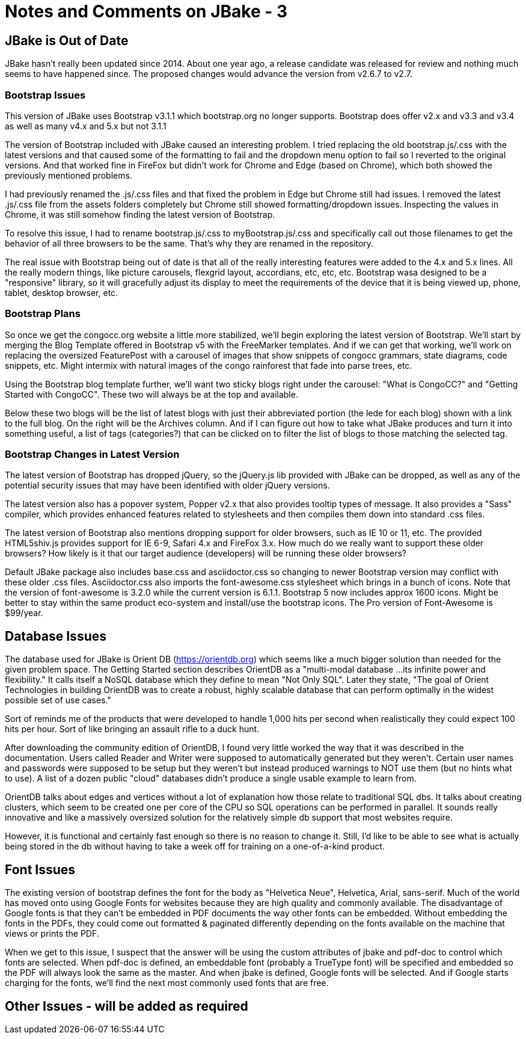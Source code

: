 :!jbake:
ifdef::jbake[]
= Learning JBake - Part 3
Nelson Chamberlain
2022-05-05
:jbake-type: post
:jbake-tags: jbake
:jbake-status: draft
endif::[]

ifndef::jbake[]
= Notes and Comments on JBake - 3
endif::[]

== JBake is Out of Date

JBake hasn't really been updated since 2014. About one year ago, a release candidate was released for review and nothing much seems to have happened since. The proposed changes would advance the version from v2.6.7 to v2.7.

=== Bootstrap Issues

This version of JBake uses Bootstrap v3.1.1 which bootstrap.org no longer supports. Bootstrap does offer v2.x and v3.3 and v3.4 as well as many v4.x and 5.x but not 3.1.1

The version of Bootstrap included with JBake caused an interesting problem. I tried replacing the old bootstrap.js/.css with the latest versions and that caused some of the formatting to fail and the dropdown menu option to fail so I reverted to the original versions. And that worked fine in FireFox but didn't work for Chrome and Edge (based on Chrome), which both showed the previously mentioned problems.

I had previously renamed the .js/.css files and that fixed the problem in Edge but Chrome still had issues. I removed the latest .js/.css file from the assets folders completely but Chrome still showed formatting/dropdown issues. Inspecting the values in Chrome, it was still somehow finding the latest version of Bootstrap.

To resolve this issue, I had to rename bootstrap.js/.css to myBootstrap.js/.css and specifically call out those filenames to get the behavior of all three browsers to be the same. That's why they are renamed in the repository.

The real issue with Bootstrap being out of date is that all of the really interesting features were added to the 4.x and 5.x lines. All the really modern things, like picture carousels, flexgrid layout, accordians, etc, etc, etc. Bootstrap wasa designed to be a "responsive" library, so it will gracefully adjust its display to meet the requirements of the device that it is being viewed up, phone, tablet, desktop browser, etc. 

=== Bootstrap Plans

So once we get the congocc.org website a little more stabilized, we'll begin exploring the latest version of Bootstrap. We'll start by merging the Blog Template offered in Bootstrap v5 with the FreeMarker templates. And if we can get that working, we'll work on replacing the oversized FeaturePost with a carousel of images that show snippets of congocc grammars, state diagrams, code snippets, etc. Might intermix with natural images of the congo rainforest that fade into parse trees, etc.

Using the Bootstrap blog template further, we'll want two sticky blogs right under the carousel: "What is CongoCC?" and "Getting Started with CongoCC". These two will always be at the top and available.

Below these two blogs will be the list of latest blogs with just their abbreviated portion (the lede for each blog) shown with a link to the full blog. On the right will be the Archives column. And if I can figure out how to take what JBake produces and turn it into something useful, a list of tags (categories?) that can be clicked on to filter the list of blogs to those matching the selected tag.

=== Bootstrap Changes in Latest Version

The latest version of Bootstrap has dropped jQuery, so the jQuery.js lib provided with JBake can be dropped, as well as any of the potential security issues that may have been identified with older jQuery versions. 

The latest version also has a popover system, Popper v2.x that also provides tooltip types of message. It also provides a "Sass" compiler, which provides enhanced features related to stylesheets and then compiles them down into standard .css files.

The latest version of Bootstrap also mentions dropping support for older browsers, such as IE 10 or 11, etc. The provided HTML5shiv.js provides support for IE 6-9, Safari 4.x and FireFox 3.x. How much do we really want to support these older browsers? How likely is it that our target audience (developers) will be running these older browsers?

Default JBake package also includes base.css and asciidoctor.css so changing to newer Bootstrap version may conflict with these older .css files. Asciidoctor.css also imports the font-awesome.css stylesheet which brings in a bunch of icons. Note that the version of font-awesome is 3.2.0 while the current version is 6.1.1. Bootstrap 5 now includes approx 1600 icons. Might be better to stay within the same product eco-system and install/use the bootstrap icons. The Pro version of Font-Awesome is $99/year.

== Database Issues

The database used for JBake is Orient DB (https://orientdb.org) which seems like a much bigger solution than needed for the given problem space. The Getting Started section describes OrientDB as a "multi-modal database ...its infinite power and flexibility." It calls itself a NoSQL database which they define to mean "Not Only SQL". Later they state, "The goal of Orient Technologies in building OrientDB was to create a robust, highly scalable database that can perform optimally in the widest possible set of use cases."

Sort of reminds me of the products that were developed to handle 1,000 hits per second when realistically they could expect 100 hits per hour. Sort of like bringing an assault rifle to a duck hunt.

After downloading the community edition of OrientDB, I found very little worked the way that it was described in the documentation. Users called Reader and Writer were supposed to automatically generated but they weren't. Certain user names and passwords were supposed to be setup but they weren't but instead produced warnings to NOT use them (but no hints what to use). A list of a dozen public "cloud" databases didn't produce a single usable example to learn from.

OrientDB talks about edges and vertices without a lot of explanation how those relate to traditional SQL dbs. It talks about creating clusters, which seem to be created one per core of the CPU so SQL operations can be performed in parallel. It sounds really innovative and like a massively oversized solution for the relatively simple db support that most websites require.

However, it is functional and certainly fast enough so there is no reason to change it. Still, I'd like to be able to see what is actually being stored in the db without having to take a week off for training on a one-of-a-kind product.

== Font Issues

The existing version of bootstrap defines the font for the body as "Helvetica Neue", Helvetica, Arial, sans-serif. Much of the world has moved onto using Google Fonts for websites because they are high quality and commonly available. The disadvantage of Google fonts is that they can't be embedded in PDF documents the way other fonts can be embedded. Without embedding the fonts in the PDFs, they could come out formatted & paginated differently depending on the fonts available on the machine that views or prints the PDF. 

When we get to this issue, I suspect that the answer will be using the custom attributes of jbake and pdf-doc to control which fonts are selected. When pdf-doc is defined, an embeddable font (probably a TrueType font) will be specified and embedded so the PDF will always look the same as the master. And when jbake is defined, Google fonts will be selected. And if Google starts charging for the fonts, we'll find the next most commonly used fonts that are free.

== Other Issues - will be added as required

